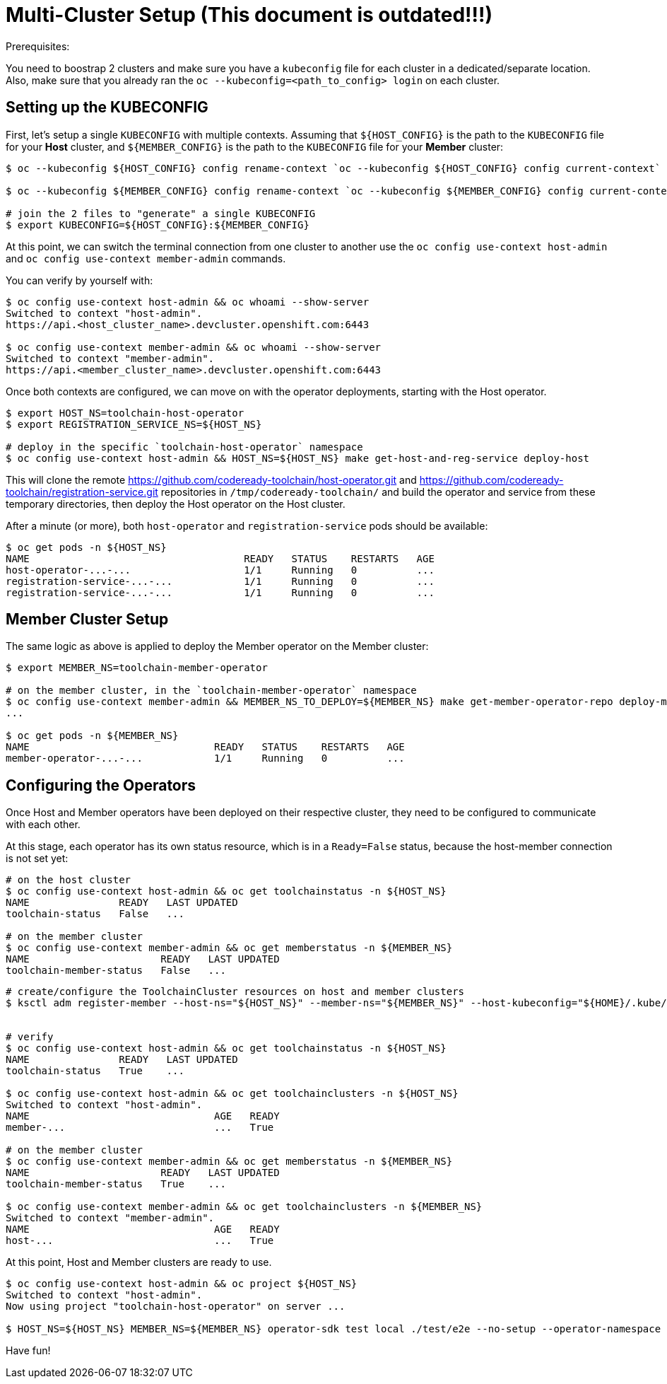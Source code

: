 = Multi-Cluster Setup (This document is outdated!!!)

Prerequisites:

You need to boostrap 2 clusters and make sure you have a `kubeconfig` file for each cluster in a dedicated/separate location.
Also, make sure that you already ran the `oc --kubeconfig=<path_to_config> login` on each cluster.

== Setting up the KUBECONFIG

First, let's setup a single `KUBECONFIG` with multiple contexts. Assuming that `${HOST_CONFIG}` is the path to the `KUBECONFIG` file for your *Host* cluster, and `${MEMBER_CONFIG}` is the path to the `KUBECONFIG` file for your *Member* cluster:

[source,bash]
----
$ oc --kubeconfig ${HOST_CONFIG} config rename-context `oc --kubeconfig ${HOST_CONFIG} config current-context` host-admin

$ oc --kubeconfig ${MEMBER_CONFIG} config rename-context `oc --kubeconfig ${MEMBER_CONFIG} config current-context` member-admin

# join the 2 files to "generate" a single KUBECONFIG
$ export KUBECONFIG=${HOST_CONFIG}:${MEMBER_CONFIG}
----

At this point, we can switch the terminal connection from one cluster to another use the `oc config use-context host-admin` and `oc config use-context member-admin` commands.

You can verify by yourself with:

[source,bash]
----
$ oc config use-context host-admin && oc whoami --show-server
Switched to context "host-admin".
https://api.<host_cluster_name>.devcluster.openshift.com:6443

$ oc config use-context member-admin && oc whoami --show-server
Switched to context "member-admin".
https://api.<member_cluster_name>.devcluster.openshift.com:6443

----

Once both contexts are configured, we can move on with the operator deployments, starting with the Host operator.

[source,bash]
----

$ export HOST_NS=toolchain-host-operator
$ export REGISTRATION_SERVICE_NS=${HOST_NS}

# deploy in the specific `toolchain-host-operator` namespace
$ oc config use-context host-admin && HOST_NS=${HOST_NS} make get-host-and-reg-service deploy-host
----

This will clone the remote https://github.com/codeready-toolchain/host-operator.git and https://github.com/codeready-toolchain/registration-service.git repositories in `/tmp/codeready-toolchain/` and build the operator and service from these temporary directories, then deploy the Host operator on the Host cluster.

After a minute (or more), both `host-operator` and `registration-service` pods should be available:

[source,bash]
----
$ oc get pods -n ${HOST_NS}
NAME                                    READY   STATUS    RESTARTS   AGE
host-operator-...-...                   1/1     Running   0          ...
registration-service-...-...            1/1     Running   0          ...
registration-service-...-...            1/1     Running   0          ...
----

== Member Cluster Setup

The same logic as above is applied to deploy the Member operator on the Member cluster:

[source,bash]
----
$ export MEMBER_NS=toolchain-member-operator

# on the member cluster, in the `toolchain-member-operator` namespace
$ oc config use-context member-admin && MEMBER_NS_TO_DEPLOY=${MEMBER_NS} make get-member-operator-repo deploy-member
...

$ oc get pods -n ${MEMBER_NS}
NAME                               READY   STATUS    RESTARTS   AGE
member-operator-...-...            1/1     Running   0          ...
----

== Configuring the Operators

Once Host and Member operators have been deployed on their respective cluster, they need to be configured to communicate with each other.

At this stage, each operator has its own status resource, which is in a `Ready=False` status, because the host-member connection is not set yet:

[source,bash]
----
# on the host cluster
$ oc config use-context host-admin && oc get toolchainstatus -n ${HOST_NS}
NAME               READY   LAST UPDATED
toolchain-status   False   ...

# on the member cluster
$ oc config use-context member-admin && oc get memberstatus -n ${MEMBER_NS}
NAME                      READY   LAST UPDATED
toolchain-member-status   False   ...
----

[source,bash]
----
# create/configure the ToolchainCluster resources on host and member clusters
$ ksctl adm register-member --host-ns="${HOST_NS}" --member-ns="${MEMBER_NS}" --host-kubeconfig="${HOME}/.kube/host-config" --member-kubeconfig="${HOME}/.kube/member-config"


# verify
$ oc config use-context host-admin && oc get toolchainstatus -n ${HOST_NS}
NAME               READY   LAST UPDATED
toolchain-status   True    ...

$ oc config use-context host-admin && oc get toolchainclusters -n ${HOST_NS}
Switched to context "host-admin".
NAME                               AGE   READY
member-...                         ...   True

# on the member cluster
$ oc config use-context member-admin && oc get memberstatus -n ${MEMBER_NS}
NAME                      READY   LAST UPDATED
toolchain-member-status   True    ...

$ oc config use-context member-admin && oc get toolchainclusters -n ${MEMBER_NS}
Switched to context "member-admin".
NAME                               AGE   READY
host-...                           ...   True
----

At this point, Host and Member clusters are ready to use.

[source,bash]
----
$ oc config use-context host-admin && oc project ${HOST_NS}
Switched to context "host-admin".
Now using project "toolchain-host-operator" on server ...

$ HOST_NS=${HOST_NS} MEMBER_NS=${MEMBER_NS} operator-sdk test local ./test/e2e --no-setup --operator-namespace toolchain-e2e --verbose --go-test-flags "-test.timeout=30m -test.failfast -run TestE2E -v"
----

Have fun!
